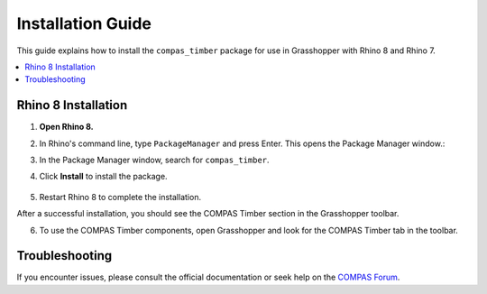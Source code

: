 .. _gh_installation:

Installation Guide
==================

This guide explains how to install the ``compas_timber`` package for use in Grasshopper with Rhino 8 and Rhino 7.

.. contents::
    :local:
    :depth: 2

Rhino 8 Installation
--------------------

1. **Open Rhino 8.**
2. In Rhino's command line, type ``PackageManager`` and press Enter. This opens the Package Manager window.:
3. In the Package Manager window, search for ``compas_timber``.
4. Click **Install** to install the package.

    .. image:: /_images/gh_installation.JPG
        :width: 100%

5. Restart Rhino 8 to complete the installation.

After a successful installation, you should see the COMPAS Timber section in the Grasshopper toolbar.

6. To use the COMPAS Timber components, open Grasshopper and look for the COMPAS Timber tab in the toolbar.

    .. image:: /_images/gh_installation_toolbar.JPG
        :width: 100%

Troubleshooting
---------------

If you encounter issues, please consult the official documentation or seek help on the `COMPAS Forum <https://forum.compas-framework.org/>`_.
